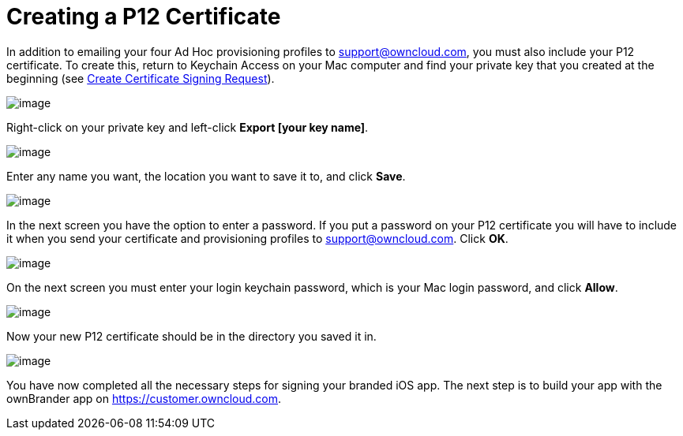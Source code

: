 = Creating a P12 Certificate
:experimental:

In addition to emailing your four Ad Hoc provisioning profiles to support@owncloud.com, you must also include your P12 certificate.
To create this, return to Keychain Access on your Mac computer and find your private key that you created at the beginning (see xref:/branded_ios_app/publishing_ios_app_2.adoc[Create Certificate Signing Request]).

image:branded_ios_app/ios-p12.png[image]

Right-click on your private key and left-click *Export [your key name]*.

image:branded_ios_app/ios-p12-2.png[image]

Enter any name you want, the location you want to save it to, and click btn:[Save].

image:branded_ios_app/ios-p12-3.png[image]

In the next screen you have the option to enter a password.
If you put a password on your P12 certificate you will have to include it when you send your certificate and provisioning profiles to support@owncloud.com.
Click btn:[OK].

image:branded_ios_app/ios-p12-4.png[image]

On the next screen you must enter your login keychain password, which is your Mac login password, and click btn:[Allow].

image:branded_ios_app/ios-p12-5.png[image]

Now your new P12 certificate should be in the directory you saved it in.

image:branded_ios_app/ios-p12-6.png[image]

You have now completed all the necessary steps for signing your branded iOS app.
The next step is to build your app with the ownBrander app on https://customer.owncloud.com.
